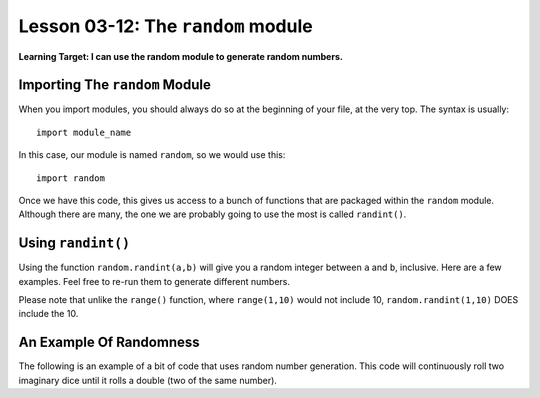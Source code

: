 .. qnum::
   :start: 1
   :prefix: u0312-

..  Copyright (C) 2016 Timothy Chen.  Permission is granted to copy, distribute
    and/or modify this document under the terms of the GNU Free Documentation
    License, Version 1.3 or any later version published by the Free Software
    Foundation; with the Invariant Sections being Contributor List, Lesson 00-01: 
    Introduction To The Course, no Front-Cover Texts, and no Back-Cover Texts.  
    A copy of the license is included in the section entitled "GNU Free 
    Documentation License".


Lesson 03-12: The ``random`` module
===================================

**Learning Target: I can use the random module to generate random numbers.**

Importing The ``random`` Module
-------------------------------

When you import modules, you should always do so at the beginning of your file, at the very top.  The syntax is usually:

::
   
   import module_name

In this case, our module is named ``random``, so we would use this:

::

   import random

Once we have this code, this gives us access to a bunch of functions that are packaged within the ``random`` module.  Although there are many, the one we are probably going to use the most is called ``randint()``.

Using ``randint()``
-------------------

Using the function ``random.randint(a,b)`` will give you a random integer between ``a`` and ``b``, inclusive.  Here are a few examples.  Feel free to re-run them to generate different numbers.

.. activecode:: 0312_ex_1
   :autorun:
   :nocodelens:
   
   import random
   #this will generate 5 #s between 1 and 10
   for x in range(5):
       print(random.randint(1,10))

Please note that unlike the ``range()`` function, where ``range(1,10)`` would not include 10, ``random.randint(1,10)`` DOES include the 10.

An Example Of Randomness
------------------------

The following is an example of a bit of code that uses random number generation.  This code will continuously roll two imaginary dice until it rolls a double (two of the same number).

.. activecode:: 0312_ex_2
   :autorun:
   
   import random
   
   die1 = 1
   die2 = 2
   while die1 != die2:
       die1 = random.randint(1,6)
       die2 = random.randint(1,6)
       print("Rolled a {},{}".format(die1,die2))
   
   print("Got doubles!")